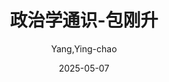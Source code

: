 :PROPERTIES:
:ID:       57973d59-2e2e-4966-a1ff-ed3e9c62a54b
:END:
#+TITLE: 政治学通识-包刚升
#+AUTHOR: Yang,Ying-chao
#+DATE:   2025-05-07
#+OPTIONS:  ^:nil H:5 num:t toc:2 \n:nil ::t |:t -:t f:t *:t tex:t d:(HIDE) tags:not-in-toc
#+STARTUP:  oddeven lognotestate
#+SEQ_TODO: TODO(t) INPROGRESS(i) WAITING(w@) | DONE(d) CANCELED(c@)
#+TAGS:     noexport(n)
#+EXCLUDE_TAGS: noexport
#+FILETAGS: :zhengzhixuet:note:ireader:unwashed:

* Unwashed Entries                                                  :noexport:

- 182-184, 标注, 2025 年 4 月 5 日星期六 上午 11:38:11
  #+BEGIN_QUOTE md5: c4abf88ccf06c16c5565f89f2bddf5b6
  1780 年，亚当斯太太的来信对此多有抱怨。收到夫人的信件以后，亚当斯回了一封信，信中这样说：
  “为了我们的孩子们能够自由地研究数学与哲学，我必须研究政治与战争。”
  亚当斯用这句后来很出名的话强调了政治的重要性。
  #+END_QUOTE

- 187-190, 标注, 2025 年 4 月 5 日星期六 上午 11:38:58
  #+BEGIN_QUOTE md5: b9ff8851a3b4f01c357d4334c2490c08
  在中纪委十八届二次全会上，习近平说：“要从严治党，惩治这手绝不能放松，要坚持老虎、苍蝇一起打。
  要加强对权力的制约和监督，把权力关进制度的笼子里。”这是 1949 年以后党的最高领导人首次明确表示要
  “把权力关进制度的笼子里”。
  #+END_QUOTE

- 190-191, 标注, 2025 年 4 月 5 日星期六 上午 11:39:14
  #+BEGIN_QUOTE md5: c8ec0bda675582b26ad6560d11e78850
  呢？“把权力关进制度的笼子里”意指政治权力必须要受到制约，这种制约应该是有效的制度约束。
  #+END_QUOTE

- 201-203, 标注, 2025 年 4 月 5 日星期六 上午 11:42:34
  #+BEGIN_QUOTE md5: f605b3507c96c6f3a2f3b4fe9bfe4155
  这个新闻似乎还揭示出，美国是世界上最富有的国家，但他们却有一个最缺钱的政府；
  奥巴马总统是世界上最具权势的政治家，但他在国内却处处受到掣肘。
  #+END_QUOTE

- 272-274, 标注, 2025 年 4 月 5 日星期六 上午 11:49:12
  #+BEGIN_QUOTE md5: f5003d20aadfb4c65e6df20d54d1eb03
  医善吮人之伤，含人之血，非骨肉之亲也，利所加也。故舆人成舆，则欲人之富贵；匠人成棺，则欲人之夭死。人不贵，
  则舆不售；人不死，则棺不买，情非憎人也，利在人之死也。 ——韩非
  #+END_QUOTE

- 274-277, 标注, 2025 年 4 月 5 日星期六 上午 11:49:54
  #+BEGIN_QUOTE md5: e32828935b8c2d2aed9d5615dc9814e6
  自由主义的系统理论几乎只关心国内反对国家权力的斗争。为了实现保护个人自由和私有财产的目的，
  自由主义提出了一套阻碍并限制国家和政府权力的方法。……由此，我们看到了一个完整的非军事化、非政治化的概念体系。
  ——卡尔·施米特
  #+END_QUOTE

- 298-299, 标注, 2025 年 4 月 5 日星期六 上午 11:58:52
  #+BEGIN_QUOTE md5: a36cca8d4a94af565b5e8814c25240f5
  流寇统治的最大问题是破坏了一个社会的正常激励机制。简单地说，农民之所以春天播种，是因为预期秋天能够收获。
  #+END_QUOTE

- 298-300, 标注, 2025 年 4 月 5 日星期六 上午 11:59:02
  #+BEGIN_QUOTE md5: 019cd004389fdbaf574c7191203a8cdc
  流寇统治的最大问题是破坏了一个社会的正常激励机制。简单地说，农民之所以春天播种，是因为预期秋天能够收获。
  流寇统治带来了什么问题呢？种地的是一个人，收获的是另一个人。因此，流寇统治会导致整个社会生产的迅速下滑。
  #+END_QUOTE

- 316-317, 标注, 2025 年 4 月 5 日星期六 下午 12:01:20
  #+BEGIN_QUOTE md5: 6fee66b11011b7aac71666b7610dadb7
  大家都听过法国国王路易十五的名言——“在我之后，哪管洪水滔天”。结果，在路易十六的时代，法国大革命就爆发了。
  #+END_QUOTE

- 319-321, 标注, 2025 年 4 月 5 日星期六 下午 12:01:58
  #+BEGIN_QUOTE md5: 7e531d196acdf599a4fc45d90b8f5bf5
  只有把统治者的权力放到宪政民主的框架中，统治者才不会胡作非为，长期持续的繁荣才有保证。换句话说，
  坐寇或统治者的权力必须受到制约，统治者不是想干什么就可以干什么。这是宪政的基本原则，宪政的简单理解就是“限政”，
  即限制政治权力。
  #+END_QUOTE

- 356-357, 标注, 2025 年 4 月 5 日星期六 下午 12:05:35
  #+BEGIN_QUOTE md5: 3a91bdcd28bb27d837a35355f4a7cdc7
  诺思认为：“国家既是经济增长的关键，也是人为的经济衰退的根源。”这句话后来被称为国家问题的“诺思悖论”。
  #+END_QUOTE

- 396-397, 标注, 2025 年 4 月 5 日星期六 下午 12:10:47
  #+BEGIN_QUOTE md5: a5816ed66366697d25e7882ef557394e
  儒家更多地从伦理角度来理解政治，强调政治的伦理观或政治的道德观。政治本身就包含了端正、正直和正确的意思，
  这是孔子的重要立场。《
  #+END_QUOTE

- 409-410, 标注, 2025 年 4 月 5 日星期六 下午 12:11:52
  #+BEGIN_QUOTE md5: 90b5a9dd20f147d9138643d3835b512b
  儒家学说中还有“修身、齐家、治国、平天下”的说法，“修身”被放在首位。孔子追求的人生境界则是“内圣外王”。
  #+END_QUOTE

- 561-562, 标注, 2025 年 4 月 5 日星期六 下午 1:51:35
  #+BEGIN_QUOTE md5: 50b474ecc1f001b8a71155d0393ebbb8
  说到底，经济发展的过程同样是权力的斗争，因此经济政策必须为之服务的最终决定性利益乃是民族权力的利益。……
  #+END_QUOTE

- 563-567, 标注, 2025 年 4 月 5 日星期六 下午 1:51:59
  #+BEGIN_QUOTE md5: 37dfffe4b14cd2159365c69f955fd949
  在德国经济政策的一切问题上，包括国家是否多大程度上应当干预经济生活，
  要否以及何时开放国家的经济自由化并在经济发展过程中拆除关税保护，
  最终的决定性因素端视它们是否有利于我们全民族的经济和政治的权力利益，以及是否有利于我们民族的担纲者——
  德国民族国家。[
  #+END_QUOTE

- 589-591, 标注, 2025 年 4 月 5 日星期六 下午 1:54:18
  #+BEGIN_QUOTE md5: eaa19b11cdd7a0683b85a6614b3af421
  作者也希望借此提醒读者，观察世界有不同的方法和路径。每个人应该自己去判断和选择，从多样化的视角去理解政治、
  理解自己的国家以及不同肤色的人生活于其中的世界。
  #+END_QUOTE

- 1436-1438, 标注, 2025 年 4 月 5 日星期六 下午 1:56:56
  #+BEGIN_QUOTE md5: 9cec1b76f38fd69835b1714724075c76
  作者把市场机制的力量比喻成“一只看不见的手”——自利的个人会受到这只“看不见的手”的引导“有效地促进社会的利益”。
  这是英国著名经济学家亚当·斯密在《国富论》中最为著名的两段话。
  #+END_QUOTE

- 1436-1438, 标注, 2025 年 4 月 5 日星期六 下午 1:57:00
  #+BEGIN_QUOTE md5: ccd0b80e945cdcd56ae9815ba8934073
  作者把市场机制的力量比喻成“一只看不见的手”——自利的个人会受到这只“看不见的手”的引导“有效地促进社会的利益”。
  这是英国著名经济学家亚当·斯密在《国富论》中最为著名的两段话。他信奉的意识形态被称为自由主义
  #+END_QUOTE

- 1447-1451, 标注, 2025 年 4 月 5 日星期六 下午 1:58:02
  #+BEGIN_QUOTE md5: c4439202fdde3b42f03aa76b0e52cea8
  马克思在劳资关系中发明了剩余价值的概念，提出了剥削学说。在 19 世纪的欧洲，这是富有“革命性”的见解。当然，
  按照这种观点，很多毕业生争相到世界 500 强公司工作，不过是在努力争取一种被“剥削”的资格。而亚当·斯密完全不这样看。
  斯密认为，用劳动力去换取报酬不过是一种正常的市场交易行为；而资方并非不劳而获或平白无故就能挣钱，
  利润被视为经营的回报。两种不同的观点，大家可以自己去比较和判断。
  #+END_QUOTE
